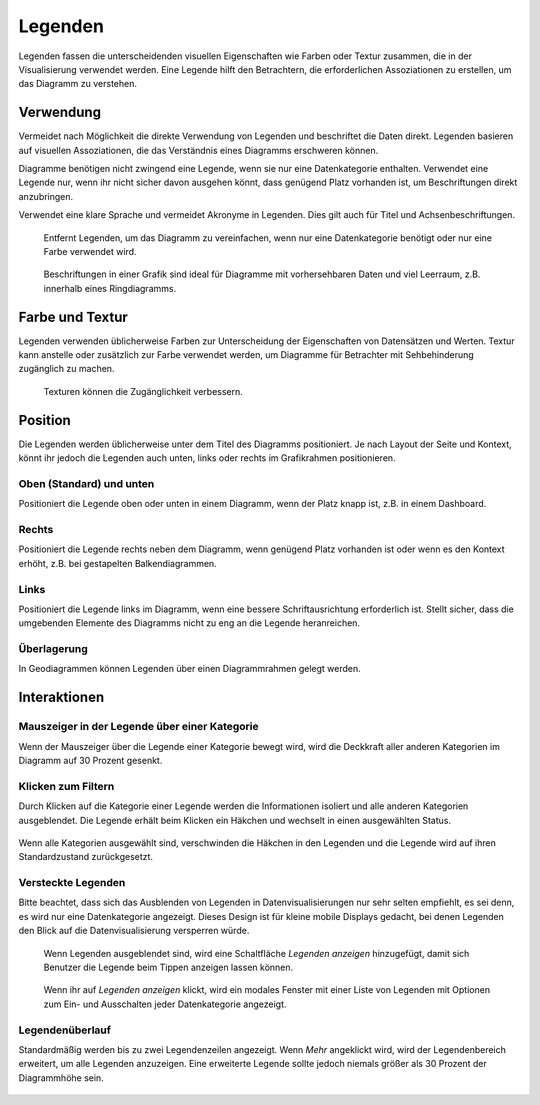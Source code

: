 Legenden
========

Legenden fassen die unterscheidenden visuellen Eigenschaften wie Farben oder
Textur zusammen, die in der Visualisierung verwendet werden. Eine Legende hilft
den Betrachtern, die erforderlichen Assoziationen zu erstellen, um das Diagramm
zu verstehen.

Verwendung
----------
Vermeidet nach Möglichkeit die direkte Verwendung von Legenden und beschriftet
die Daten direkt. Legenden basieren auf visuellen Assoziationen, die das
Verständnis eines Diagramms erschweren können.

Diagramme benötigen nicht zwingend eine Legende, wenn sie nur eine
Datenkategorie enthalten. Verwendet eine Legende nur, wenn ihr nicht sicher
davon ausgehen könnt, dass genügend Platz vorhanden ist, um Beschriftungen
direkt anzubringen.

Verwendet eine klare Sprache und vermeidet Akronyme in Legenden. Dies gilt
auch für Titel und Achsenbeschriftungen.

.. figure:: legends-usage-1.png
   :alt: Entfernte Legenden

   Entfernt Legenden, um das Diagramm zu vereinfachen, wenn nur eine
   Datenkategorie benötigt oder nur eine Farbe verwendet wird.

.. figure:: legends-usage-2.png
   :alt: In-Chart-Beschriftungen

   Beschriftungen in einer Grafik sind ideal für Diagramme mit vorhersehbaren
   Daten und viel Leerraum, z.B. innerhalb eines Ringdiagramms.

Farbe und Textur
----------------

Legenden verwenden üblicherweise Farben zur Unterscheidung der Eigenschaften von
Datensätzen und Werten. Textur kann anstelle oder zusätzlich zur Farbe verwendet
werden, um Diagramme für Betrachter mit Sehbehinderung zugänglich zu machen.

.. figure:: legends-usage-3.png
   :alt: Textur zur Verbesserung der Zugänglichkeit

   Texturen können die Zugänglichkeit verbessern.

Position
--------

Die Legenden werden üblicherweise unter dem Titel des Diagramms positioniert. Je
nach Layout der Seite und Kontext, könnt ihr jedoch die Legenden auch unten,
links oder rechts im Grafikrahmen positionieren.

Oben (Standard) und unten
~~~~~~~~~~~~~~~~~~~~~~~~~

Positioniert die Legende oben oder unten in einem Diagramm, wenn der Platz knapp
ist, z.B. in einem Dashboard.

.. figure:: legends-pos-1.png
   :alt: Oben positionierte Legende (Standard)

.. figure:: legends-pos-2.png
   :alt: Unten positionierte Legende

Rechts
~~~~~~

Positioniert die Legende rechts neben dem Diagramm, wenn genügend Platz
vorhanden ist oder wenn es den Kontext erhöht, z.B. bei gestapelten
Balkendiagrammen.

.. figure:: legends-pos-3.png
   :alt: Gestapeltes Balkendiagramm mit rechts positionierter  Legende

Links
~~~~~

Positioniert die Legende links im Diagramm, wenn eine bessere Schriftausrichtung
erforderlich ist. Stellt sicher, dass die umgebenden Elemente des Diagramms
nicht zu eng an die Legende heranreichen.

.. figure:: legends-pos-4.png
   :alt: Links positionierte Legende

Überlagerung
~~~~~~~~~~~~

In Geodiagrammen können Legenden über einen Diagrammrahmen gelegt werden.

.. figure:: legends-pos-5.png
   :alt: Von einer Legende überlagerte Karte

Interaktionen
-------------

Mauszeiger in der Legende über einer Kategorie
~~~~~~~~~~~~~~~~~~~~~~~~~~~~~~~~~~~~~~~~~~~~~~

Wenn der Mauszeiger über die Legende einer Kategorie bewegt wird, wird die
Deckkraft aller anderen Kategorien im Diagramm auf 30 Prozent gesenkt.

.. figure:: legends-behavior-1.png
   :alt: Hervorhebung von Kategorien in Legenden

Klicken zum Filtern
~~~~~~~~~~~~~~~~~~~

Durch Klicken auf die Kategorie einer  Legende werden die Informationen isoliert
und alle anderen Kategorien ausgeblendet. Die Legende erhält beim Klicken ein
Häkchen und wechselt in einen ausgewählten Status.

.. figure:: legends-behavior-2.png
.. figure:: legends-behavior-3.png

Wenn alle Kategorien ausgewählt sind, verschwinden die Häkchen in den Legenden
und die Legende wird auf ihren Standardzustand zurückgesetzt.

.. figure:: legends-behavior-4.png

Versteckte Legenden
~~~~~~~~~~~~~~~~~~~

Bitte beachtet, dass sich das Ausblenden von Legenden in Datenvisualisierungen
nur sehr selten empfiehlt, es sei denn, es wird nur eine Datenkategorie
angezeigt. Dieses Design ist für kleine mobile Displays gedacht, bei denen
Legenden den Blick auf die Datenvisualisierung versperren würde.

.. figure:: legends-hidden-1.png
   :alt: Auf dem Handy versteckte Legenden

   Wenn Legenden ausgeblendet sind, wird eine Schaltfläche *Legenden anzeigen*
   hinzugefügt, damit sich Benutzer die Legende beim Tippen anzeigen lassen
   können.

.. figure:: legends-hidden-2.png
   :alt: Die versteckte Legende wird in einem modalen Fenster angezeigt.

   Wenn ihr auf *Legenden anzeigen* klickt, wird ein modales Fenster mit einer
   Liste von Legenden mit Optionen zum Ein- und Ausschalten jeder Datenkategorie
   angezeigt.

Legendenüberlauf
~~~~~~~~~~~~~~~~

Standardmäßig werden bis zu zwei Legendenzeilen angezeigt. Wenn *Mehr* angeklickt
wird, wird der Legendenbereich erweitert, um alle Legenden anzuzeigen. Eine
erweiterte Legende sollte jedoch niemals größer als 30 Prozent der Diagrammhöhe
sein.

.. figure:: legends-overflow-1a.png
   :alt: Legenden verwenden standardmäßig maximal zwei Zeilen. Mit »Mehr
         anzeigen« kann die Legende bis auf 30 Prozent des Diagramms erweitert
         werden.

.. figure:: legends-overflow-1b.png
   :alt: Legenden verwenden standardmäßig maximal zwei Zeilen. Mit »Mehr
         anzeigen« kann die Legende bis auf 30 Prozent des Diagramms erweitert
         werden.

.. figure:: legends-overflow-2a.png
   :alt: Überlaufende Legenden scrollen vertikal
.. figure:: legends-overflow-2b.png
   :alt: Überlaufende Legenden scrollen vertikal

